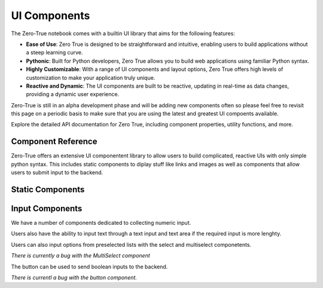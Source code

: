 UI Components
=============

The Zero-True notebook comes with a builtin UI library that aims for the following features:

- **Ease of Use**: Zero True is designed to be straightforward and intuitive, enabling users to build applications without a steep learning curve.
- **Pythonic**: Built for Python developers, Zero True allows you to build web applications using familiar Python syntax.
- **Highly Customizable**: With a range of UI components and layout options, Zero True offers high levels of customization to make your application truly unique.
- **Reactive and Dynamic**: The UI components are built to be reactive, updating in real-time as data changes, providing a dynamic user experience.


Zero-True is still in an alpha development phase and will be adding new components often so please feel free to revisit this page on a periodic basis to make sure
that you are using the latest and greatest UI compoents available.

Explore the detailed API documentation for Zero True, including component properties, utility functions, and more.


Component Reference
-------------------

Zero-True offers an extensive UI componentent library to allow users to build complicated, reactive UIs with only simple python syntax. 
This includes static components to diplay stuff like links and images as well as components that allow users to submit input to the backend.


Static Components
-----------------

.. autopydantic_model:: zt_backend.models.components.text.Text 

.. autopydantic_model:: zt_backend.models.components.image.Image 


Input Components
----------------

We have a number of components dedicated to collecting numeric input. 


.. autopydantic_model:: zt_backend.models.components.slider.Slider

.. autopydantic_model:: zt_backend.models.components.range_slider.RangeSlider 

.. autopydantic_model:: zt_backend.models.components.number_input.NumberInput

Users also have the ability to input text through a text input and text area if the required input is more lenghty. 

.. autopydantic_model:: zt_backend.models.components.text_input.TextInput

.. autopydantic_model:: zt_backend.models.components.text_area_input.TextArea

Users can also input options from preselected lists with the select and multiselect componetents. 

.. autopydantic_model:: zt_backend.models.components.multiselect.MultiSelectBox

*There is currently a bug with the MultiSelect component*

.. autopydantic_model:: zt_backend.models.components.selectbox.SelectBox

The button can be used to send boolean inputs to the backend. 

.. autopydantic_model:: zt_backend.models.components.button.Button 

*There is currentl a bug with the button component.*

